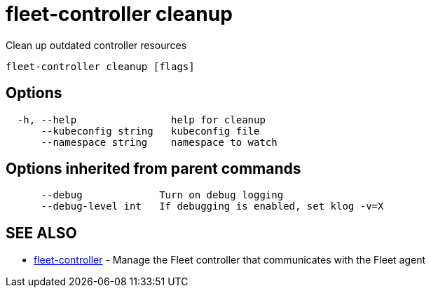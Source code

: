 = fleet-controller cleanup

Clean up outdated controller resources

----
fleet-controller cleanup [flags]
----

== Options

----
  -h, --help                help for cleanup
      --kubeconfig string   kubeconfig file
      --namespace string    namespace to watch
----

== Options inherited from parent commands

----
      --debug             Turn on debug logging
      --debug-level int   If debugging is enabled, set klog -v=X
----

== SEE ALSO

* xref:./fleet-controller.adoc[fleet-controller]	 - Manage the Fleet controller that communicates with the Fleet agent
